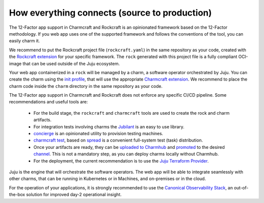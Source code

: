 How everything connects (source to production)
==============================================

The 12-Factor app support in Charmcraft and Rockcraft is an opinionated
framework based on the 12-Factor methodology. If you web app uses one of the
supported framework and follows the conventions of the tool, you can
easily charm it.

We recommend to put the Rockcraft project file (``rockcraft.yaml``) in the same
repository as your code, created with the
`Rockcraft extension <https://documentation.ubuntu.com/rockcraft/stable/reference/extensions/>`_
for your specific framework. The ``rock`` generated with this project file
is a fully compliant OCI-image that can be used outside of the Juju ecosystem.

Your web app containerized in a ``rock`` will be managed by a charm, a software
operator orchestrated by Juju. You can create the charm using the
`init profile <https://canonical-charmcraft.readthedocs-hosted.com/latest/reference/commands/init/>`_,
that will use the appropriate
`Charmcraft extension <https://canonical-charmcraft.readthedocs-hosted.com/latest/reference/extensions/>`_.
We recommend to place the charm code inside the ``charm`` directory in the same repository
as your code.

The 12-Factor app support in Charmcraft and Rockcraft does not enforce any
specific CI/CD pipeline. Some recommendations and useful tools are:

 - For the build stage, the ``rockcraft`` and ``charmcraft`` tools are used to create the rock and charm artifacts.
 - For integration tests involving charms the `Jubilant <https://github.com/canonical/jubilant>`_ is an easy to use library.
 - `concierge <https://github.com/canonical/concierge>`_ is an opinionated utility to provision testing machines.
 - `charmcraft test <https://canonical-charmcraft.readthedocs-hosted.com/latest/reference/commands/test/>`_, based
   on `spread <https://github.com/canonical/spread>`_ is a convenient full-system test (task) distribution.
 - Once your artifacts are ready, they can be
   `uploaded to Charmhub <https://canonical-charmcraft.readthedocs-hosted.com/3.4.5/reference/commands/upload/>`_ and
   `promoted <https://canonical-charmcraft.readthedocs-hosted.com/3.4.5/reference/commands/release/>`_ to the
   desired `channel <https://canonical-charmcraft.readthedocs-hosted.com/stable/howto/manage-channels/>`_. 
   This is not a mandatory step, as you can deploy charms locally without Charmhub.
 - For the deployment, the current recommendation is to use the
   `Juju Terraform Provider <https://registry.terraform.io/providers/juju/juju/latest/docs>`_.

Juju is the engine that will orchestrate the software operators. The web app will be able
to integrate seamlessly with other charms, that can be running in Kubernetes or in Machines,
and on-premises or in the cloud.

For the operation of your applications, it is strongly recommended to use the 
`Canonical Observability Stack <https://charmhub.io/cos-lite>`_, an
out-of-the-box solution for improved day-2 operational insight.
